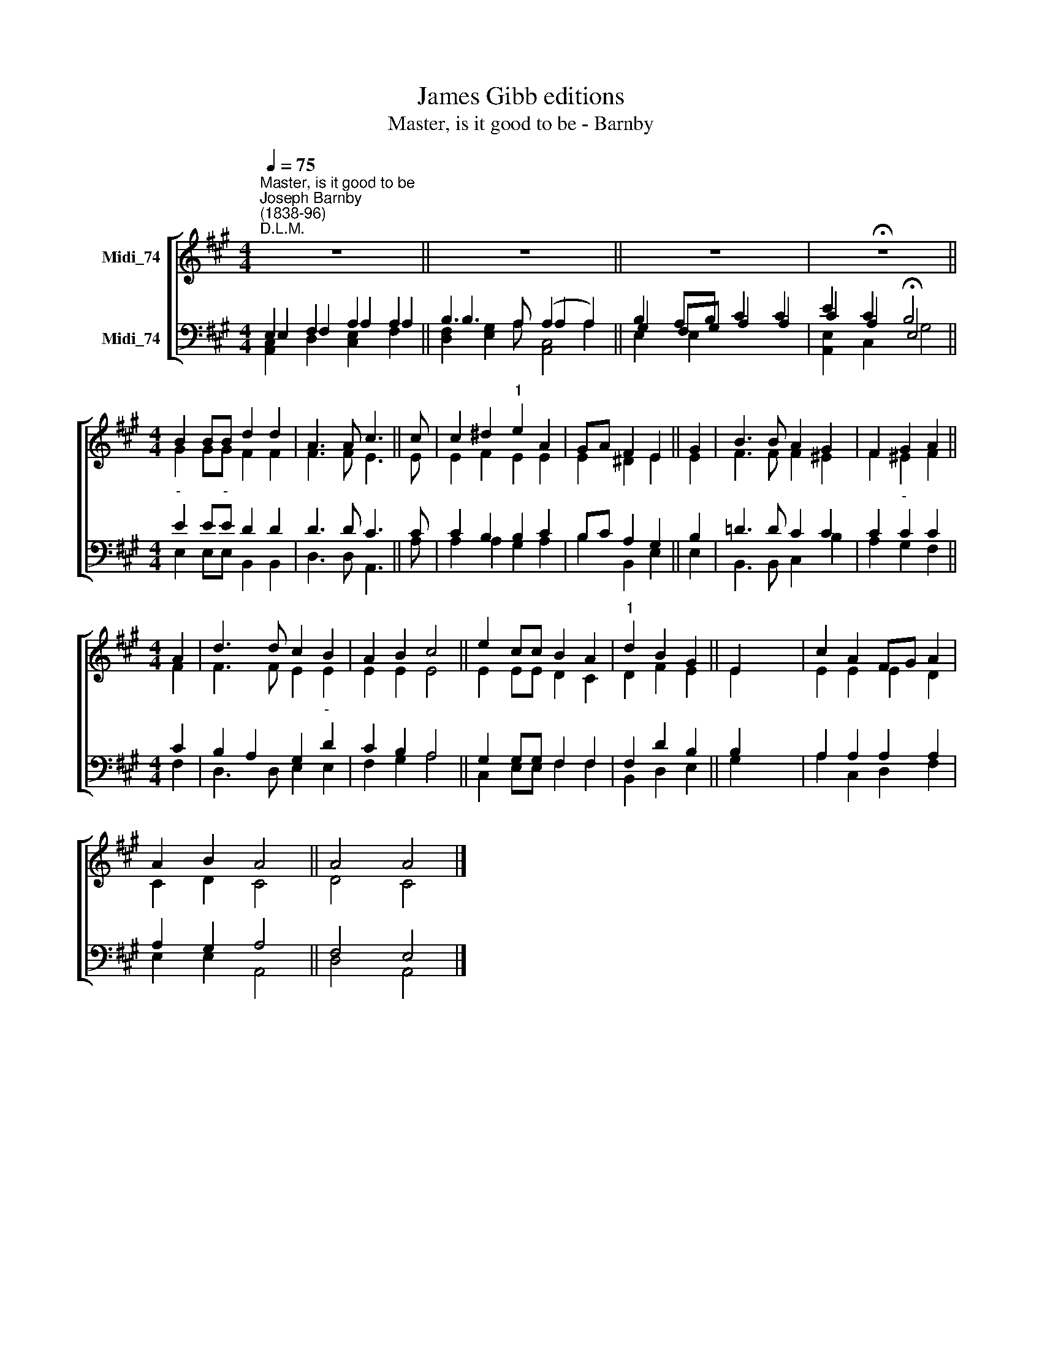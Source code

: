 X:1
T:James Gibb editions
T:Master, is it good to be - Barnby
%%score [ ( 1 2 ) ( 3 4 5 ) ]
L:1/8
Q:1/4=75
M:4/4
K:A
V:1 treble nm="Midi_74"
V:2 treble 
V:3 bass nm="Midi_74"
V:4 bass 
V:5 bass 
V:1
"^Master, is it good to be""^Joseph Barnby\n(1838-96)""^D.L.M." z8 || z8 || z8 | !fermata!z8 || %4
[M:4/4] B2 BB d2 d2 | A3 A c3 || c | c2 ^d2"^1" e2 A2 | GA F2 E2 || G2 | B3 B A2 G2 | F2 G2 A2 || %12
[M:4/4] A2 | d3 d c2 B2 | A2 B2 c4 || e2 cc B2 A2 |"^1" d2 B2 G2 || E2 x6 | c2 A2 FG A2 | %19
 A2 B2 A4 || A4 A4 |] %21
V:2
 x8 || x8 || x8 | x8 ||[M:4/4] G2 GG F2 F2 | F3 F E3 || E | E2 F2 E2 E2 | E2 ^D2 E2 || E2 | %10
 F3 F F2 ^E2 | F2 ^E2 F2 ||[M:4/4] F2 | F3 F E2 E2 | E2 E2 E4 || E2 EE D2 C2 | D2 F2 E2 || E2 x6 | %18
 E2 E2 E2 D2 | C2 D2 C4 || D4 C4 |] %21
V:3
 E,2 F,2 A,2 A,2 || B,3 A, (A,2 A,2) || B,2 A,B, C2 C2 | E2 C2 B,4 ||[M:4/4]"^-" E2 E"^-"E D2 D2 | %5
 D3 D C3 || C | C2 B,2 B,2 C2 | B,C A,2 G,2 || B,2 | !courtesy!=D3 D C2 C2 | C2"^-" C2 C2 || %12
[M:4/4] C2 | B,2 A,2 G,2"^-" D2 | C2 B,2 A,4 || G,2 G,G, F,2 F,2 | F,2 D2 B,2 || B,2 x6 | %18
 A,2 A,2 A,2 A,2 | A,2 G,2 A,4 || F,4 E,4 |] %21
V:4
 E,2 F,2 A,2 A,2 || B,3 A, A,2 A,2 || G,2 F,G, A,2 A,2 | C2 A,2 !fermata!E,4 || %4
[M:4/4] E,2 E,E, B,,2 B,,2 | D,3 D, A,,3 || A, | A,2 A,2 G,2 A,2 | B,2 B,,2 E,2 || E,2 | %10
 B,,3 B,, C,2 B,2 | A,2 G,2 F,2 ||[M:4/4] F,2 | D,3 D, E,2 E,2 | F,2 G,2 A,4 || C,2 E,E, F,2 F,2 | %16
 B,,2 D,2 E,2 || G,2 x6 | A,2 C,2 D,2 F,2 | E,2 E,2 A,,4 || D,4 A,,4 |] %21
V:5
 [A,,C,]2 D,2 [C,E,]2 F,2 || [D,F,]2 [E,G,]2 [A,,C,]4 || E,2 E,2 x2 x2 | [A,,E,]2 C,2 G,4 || %4
[M:4/4] x8 | x7 || x | x8 | x6 || x2 | x8 | x6 ||[M:4/4] x2 | x8 | x8 || x6 x2 | x2 x4 || x8 | x8 | %19
 x8 || x8 |] %21

